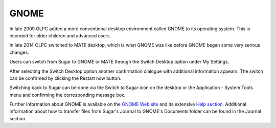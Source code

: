 =====
GNOME
=====

In late 2009 OLPC added a more conventional desktop environment called GNOME to its operating system. This is intended for older children and advanced users.

In late 2014 OLPC switched to MATE desktop, which is what GNOME was like before GNOME began some very serious changes.

.. image :: ../images/Gnome-desktop.jpg


Users can switch from Sugar to GNOME or MATE through the Switch Desktop option under My Settings.

.. image :: ../images/Gnome-control_panel.png

After selecting the Switch Desktop option another confirmation dialogue with additional information appears. The switch can be confirmed by clicking the Restart now button.

.. image :: ../images/Gnome-confirmation.png

Switching back to Sugar can be done via the Switch to Sugar icon on the desktop or the Application - System Tools menu and confirming the corresponding message box.

.. image :: ../images/Gnome-switch_back.jpg

Further information about GNOME is available on the `GNOME Web site <http://gnome.org>`_ and its extensive `Help section <https://help.gnome.org/users/gnome-help/stable/>`_. Additional information about how to transfer files from Sugar's Journal to GNOME's Documents folder can be found in the Journal section.

